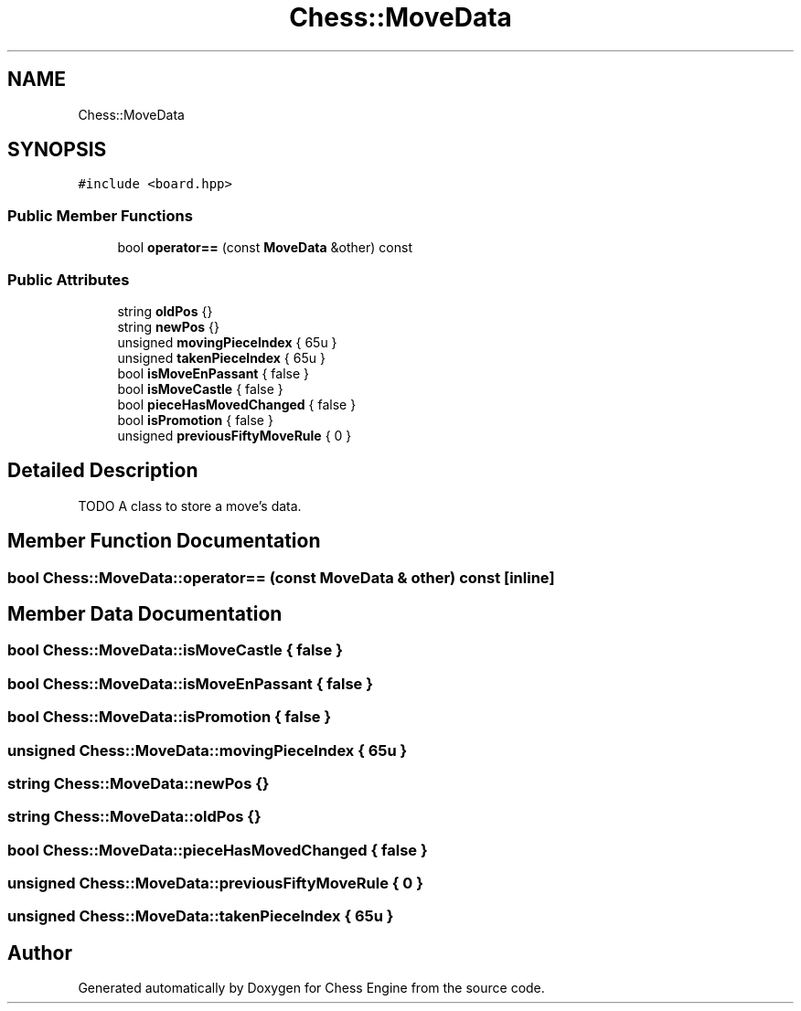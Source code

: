 .TH "Chess::MoveData" 3 "Sun Sep 11 2022" "Chess Engine" \" -*- nroff -*-
.ad l
.nh
.SH NAME
Chess::MoveData
.SH SYNOPSIS
.br
.PP
.PP
\fC#include <board\&.hpp>\fP
.SS "Public Member Functions"

.in +1c
.ti -1c
.RI "bool \fBoperator==\fP (const \fBMoveData\fP &other) const"
.br
.in -1c
.SS "Public Attributes"

.in +1c
.ti -1c
.RI "string \fBoldPos\fP {}"
.br
.ti -1c
.RI "string \fBnewPos\fP {}"
.br
.ti -1c
.RI "unsigned \fBmovingPieceIndex\fP { 65u }"
.br
.ti -1c
.RI "unsigned \fBtakenPieceIndex\fP { 65u }"
.br
.ti -1c
.RI "bool \fBisMoveEnPassant\fP { false }"
.br
.ti -1c
.RI "bool \fBisMoveCastle\fP { false }"
.br
.ti -1c
.RI "bool \fBpieceHasMovedChanged\fP { false }"
.br
.ti -1c
.RI "bool \fBisPromotion\fP { false }"
.br
.ti -1c
.RI "unsigned \fBpreviousFiftyMoveRule\fP { 0 }"
.br
.in -1c
.SH "Detailed Description"
.PP 
TODO A class to store a move's data\&. 
.SH "Member Function Documentation"
.PP 
.SS "bool Chess::MoveData::operator== (const \fBMoveData\fP & other) const\fC [inline]\fP"

.SH "Member Data Documentation"
.PP 
.SS "bool Chess::MoveData::isMoveCastle { false }"

.SS "bool Chess::MoveData::isMoveEnPassant { false }"

.SS "bool Chess::MoveData::isPromotion { false }"

.SS "unsigned Chess::MoveData::movingPieceIndex { 65u }"

.SS "string Chess::MoveData::newPos {}"

.SS "string Chess::MoveData::oldPos {}"

.SS "bool Chess::MoveData::pieceHasMovedChanged { false }"

.SS "unsigned Chess::MoveData::previousFiftyMoveRule { 0 }"

.SS "unsigned Chess::MoveData::takenPieceIndex { 65u }"


.SH "Author"
.PP 
Generated automatically by Doxygen for Chess Engine from the source code\&.
